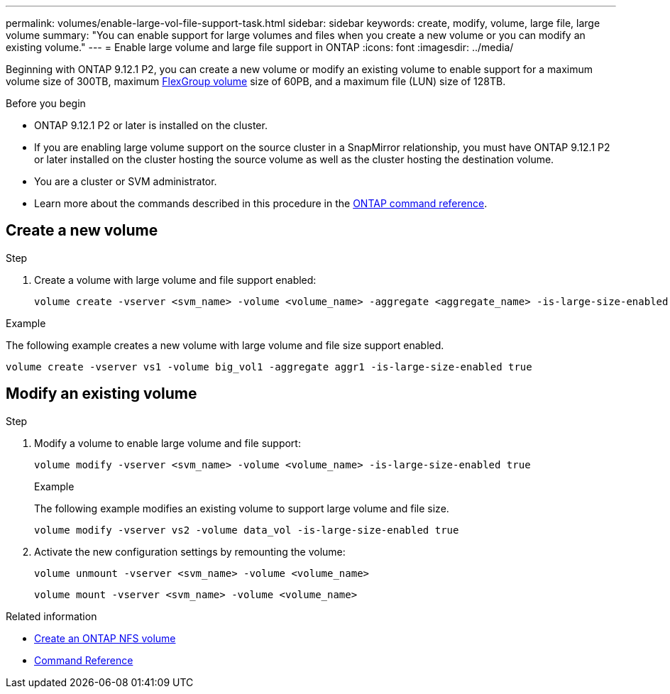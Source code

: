 ---
permalink: volumes/enable-large-vol-file-support-task.html
sidebar: sidebar
keywords: create, modify, volume, large file, large volume
summary: "You can enable support for large volumes and files when you create a new volume or you can modify an existing volume."
---
= Enable large volume and large file support in ONTAP
:icons: font
:imagesdir: ../media/

[.lead]
Beginning with ONTAP 9.12.1 P2, you can create a new volume or modify an existing volume to enable support for a maximum volume size of 300TB, maximum link:../flexgroup/definition-concept.html[FlexGroup volume] size of 60PB, and a maximum file (LUN) size of 128TB. 

.Before you begin

* ONTAP 9.12.1 P2 or later is installed on the cluster.
* If you are enabling large volume support on the source cluster in a SnapMirror relationship, you must have ONTAP 9.12.1 P2 or later installed on the cluster hosting the source volume as well as the cluster hosting the destination volume. 
* You are a cluster or SVM administrator.
* Learn more about the commands described in this procedure in the link:https://docs.netapp.com/us-en/ontap-cli/[ONTAP command reference^].

== Create a new volume

.Step

. Create a volume with large volume and file support enabled:
+
[source,cli] 
----
volume create -vserver <svm_name> -volume <volume_name> -aggregate <aggregate_name> -is-large-size-enabled true
----

.Example
The following example creates a new volume with large volume and file size support enabled.

----
volume create -vserver vs1 -volume big_vol1 -aggregate aggr1 -is-large-size-enabled true
----

== Modify an existing volume

.Step

. Modify a volume to enable large volume and file support:
+
[source,cli]
----
volume modify -vserver <svm_name> -volume <volume_name> -is-large-size-enabled true
----
+
.Example
The following example modifies an existing volume to support large volume and file size.
+
----
volume modify -vserver vs2 -volume data_vol -is-large-size-enabled true
----

. Activate the new configuration settings by remounting the volume:
+
[source,cli]
----
volume unmount -vserver <svm_name> -volume <volume_name>
----
+
[source,cli]
----
volume mount -vserver <svm_name> -volume <volume_name>
----


.Related information
* link:../volumes/create-volume-task.html[Create an ONTAP NFS volume]
* link:https://docs.netapp.com/us-en/ontap-cli/[Command Reference]

// 2025 May 29, ONTAPDOC-2982
// 2024 Dec 18, FG max is 60PB with large volumes (ONTAP 9.12.1 P2)
// 2024 Dec 05, ONTAPDOC-2569
// 2024 Sep 09 ontapdoc-2331
// 2024-7-9 ontapdoc-2192
// 2024 Mar 07 Jira 1677
// 2023-Aug-21, ONTAPDOC-1791